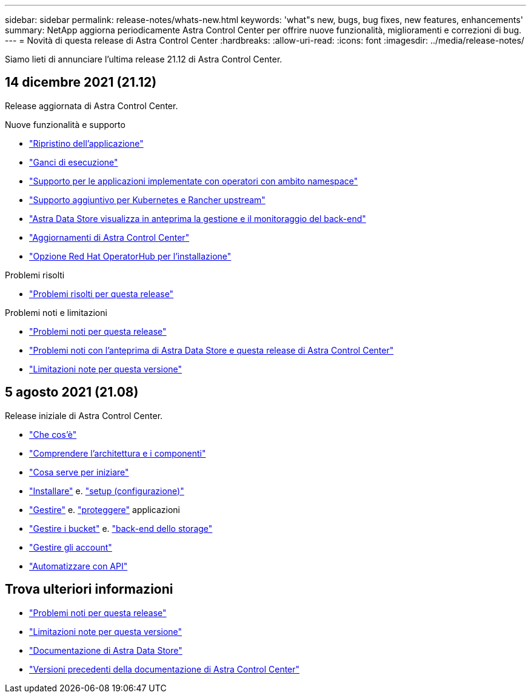 ---
sidebar: sidebar 
permalink: release-notes/whats-new.html 
keywords: 'what"s new, bugs, bug fixes, new features, enhancements' 
summary: NetApp aggiorna periodicamente Astra Control Center per offrire nuove funzionalità, miglioramenti e correzioni di bug. 
---
= Novità di questa release di Astra Control Center
:hardbreaks:
:allow-uri-read: 
:icons: font
:imagesdir: ../media/release-notes/


Siamo lieti di annunciare l'ultima release 21.12 di Astra Control Center.



== 14 dicembre 2021 (21.12)

Release aggiornata di Astra Control Center.

.Nuove funzionalità e supporto
* link:../use/restore-apps.html["Ripristino dell'applicazione"]
* link:../use/execution-hooks.html["Ganci di esecuzione"]
* link:../get-started/requirements.html#supported-app-installation-methods["Supporto per le applicazioni implementate con operatori con ambito namespace"]
* link:../get-started/requirements.html["Supporto aggiuntivo per Kubernetes e Rancher upstream"]
* link:../get-started/setup_overview.html#add-a-storage-backend["Astra Data Store visualizza in anteprima la gestione e il monitoraggio del back-end"]
* link:../use/upgrade-acc.html["Aggiornamenti di Astra Control Center"]
* link:../get-started/acc_operatorhub_install.html["Opzione Red Hat OperatorHub per l'installazione"]


.Problemi risolti
* link:../release-notes/resolved-issues.html["Problemi risolti per questa release"]


.Problemi noti e limitazioni
* link:../release-notes/known-issues.html["Problemi noti per questa release"]
* link:../release-notes/known-issues-ads.html["Problemi noti con l'anteprima di Astra Data Store e questa release di Astra Control Center"]
* link:../release-notes/known-limitations.html["Limitazioni note per questa versione"]




== 5 agosto 2021 (21.08)

Release iniziale di Astra Control Center.

* link:../concepts/intro.html["Che cos'è"]
* link:../concepts/architecture.html["Comprendere l'architettura e i componenti"]
* link:../get-started/requirements.html["Cosa serve per iniziare"]
* link:../get-started/install_acc.html["Installare"] e. link:../get-started/setup_overview.html["setup (configurazione)"]
* link:../use/manage-apps.html["Gestire"] e. link:../use/protect-apps.html["proteggere"] applicazioni
* link:../use/manage-buckets.html["Gestire i bucket"] e. link:../use/manage-backend.html["back-end dello storage"]
* link:../use/manage-users.html["Gestire gli account"]
* link:../rest-api/api-intro.html["Automatizzare con API"]




== Trova ulteriori informazioni

* link:../release-notes/known-issues.html["Problemi noti per questa release"]
* link:../release-notes/known-limitations.html["Limitazioni note per questa versione"]
* https://docs.netapp.com/us-en/astra-data-store/index.html["Documentazione di Astra Data Store"]
* link:../acc-earlier-versions.html["Versioni precedenti della documentazione di Astra Control Center"]

